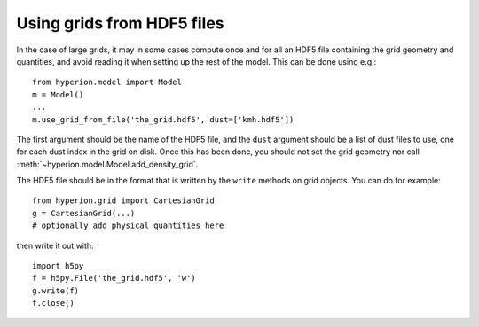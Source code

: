 Using grids from HDF5 files
===========================

In the case of large grids, it may in some cases compute once and for all an
HDF5 file containing the grid geometry and quantities, and avoid reading it
when setting up the rest of the model. This can be done using e.g.::

    from hyperion.model import Model
    m = Model()
    ...
    m.use_grid_from_file('the_grid.hdf5', dust=['kmh.hdf5'])
    
The first argument should be the name of the HDF5 file, and the ``dust``
argument should be a list of dust files to use, one for each dust index in the
grid on disk. Once this has been done, you should not set the grid geometry nor call
:meth:`~hyperion.model.Model.add_density_grid`.

The HDF5 file should be in the format that is written by the ``write`` methods
on grid objects. You can do for example::

    from hyperion.grid import CartesianGrid
    g = CartesianGrid(...)
    # optionally add physical quantities here

then write it out with::

    import h5py
    f = h5py.File('the_grid.hdf5', 'w')
    g.write(f)
    f.close()
